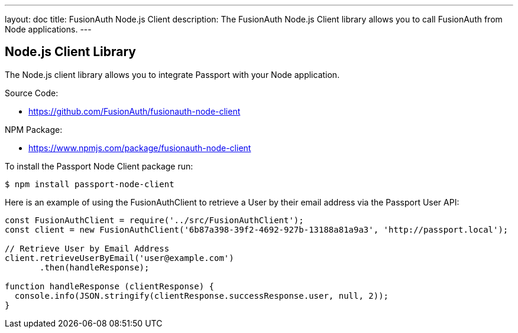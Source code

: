 ---
layout: doc
title: FusionAuth Node.js Client
description: The FusionAuth Node.js Client library allows you to call FusionAuth from Node applications.
---

:sectnumlevels: 0

== Node.js Client Library

The Node.js client library allows you to integrate Passport with your Node application.

Source Code:

* https://github.com/FusionAuth/fusionauth-node-client

NPM Package:

* https://www.npmjs.com/package/fusionauth-node-client

To install the Passport Node Client package run:

```bash
$ npm install passport-node-client
```

Here is an example of using the FusionAuthClient to retrieve a User by their email address via the Passport User API:

[source,javascript]
----
const FusionAuthClient = require('../src/FusionAuthClient');
const client = new FusionAuthClient('6b87a398-39f2-4692-927b-13188a81a9a3', 'http://passport.local');

// Retrieve User by Email Address
client.retrieveUserByEmail('user@example.com')
       .then(handleResponse);

function handleResponse (clientResponse) {
  console.info(JSON.stringify(clientResponse.successResponse.user, null, 2));
}
----